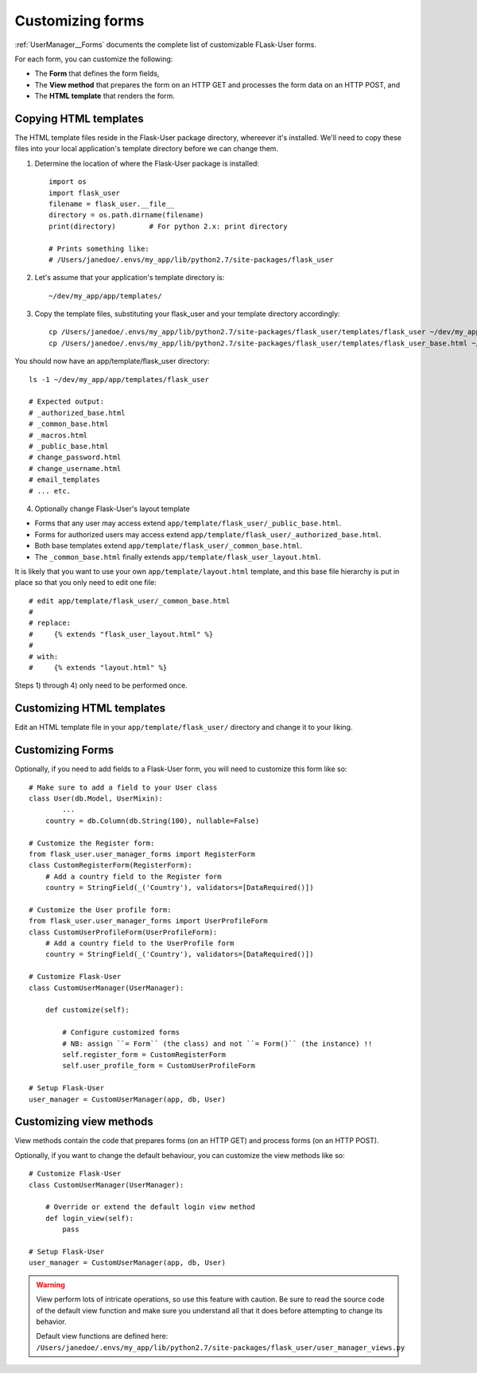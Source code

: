 .. _CustomizeForms:

Customizing forms
=================

:ref:`UserManager__Forms` documents the complete list of customizable FLask-User forms.

For each form, you can customize the following:

- The **Form** that defines the form fields,
- The **View method** that prepares the form on an HTTP GET and processes the form data on an HTTP POST, and
- The **HTML template** that renders the form.

Copying HTML templates
----------------------
The HTML template files reside in the Flask-User package directory, whereever it's installed.
We'll need to copy these files into your local application's template directory before we
can change them.

1) Determine the location of where the Flask-User package is installed::

    import os
    import flask_user
    filename = flask_user.__file__
    directory = os.path.dirname(filename)
    print(directory)        # For python 2.x: print directory

    # Prints something like:
    # /Users/janedoe/.envs/my_app/lib/python2.7/site-packages/flask_user

2) Let's assume that your application's template directory is::

    ~/dev/my_app/app/templates/

3) Copy the template files, substituting your flask_user and your template directory accordingly::

    cp /Users/janedoe/.envs/my_app/lib/python2.7/site-packages/flask_user/templates/flask_user ~/dev/my_app/app/templates/.
    cp /Users/janedoe/.envs/my_app/lib/python2.7/site-packages/flask_user/templates/flask_user_base.html ~/dev/my_app/app/templates/.

You should now have an app/template/flask_user directory::

    ls -1 ~/dev/my_app/app/templates/flask_user

    # Expected output:
    # _authorized_base.html
    # _common_base.html
    # _macros.html
    # _public_base.html
    # change_password.html
    # change_username.html
    # email_templates
    # ... etc.

4) Optionally change Flask-User's layout template

- Forms that any user may access extend ``app/template/flask_user/_public_base.html``.
- Forms for authorized users may access extend ``app/template/flask_user/_authorized_base.html``.
- Both base templates extend ``app/template/flask_user/_common_base.html``.
- The ``_common_base.html`` finally extends ``app/template/flask_user_layout.html``.

It is likely that you want to use your own ``app/template/layout.html`` template,
and this base file hierarchy is put in place so that you only need to edit one file::

    # edit app/template/flask_user/_common_base.html
    #
    # replace:
    #     {% extends "flask_user_layout.html" %}
    #
    # with:
    #     {% extends "layout.html" %}

Steps 1) through 4) only need to be performed once.

Customizing HTML templates
--------------------------

Edit an HTML template file in your ``app/template/flask_user/`` directory and change it to your liking.

Customizing Forms
-----------------

Optionally, if you need to add fields to a Flask-User form, you will need to customize this form like so::

    # Make sure to add a field to your User class
    class User(db.Model, UserMixin):
            ...
        country = db.Column(db.String(100), nullable=False)

    # Customize the Register form:
    from flask_user.user_manager_forms import RegisterForm
    class CustomRegisterForm(RegisterForm):
        # Add a country field to the Register form
        country = StringField(_('Country'), validators=[DataRequired()])

    # Customize the User profile form:
    from flask_user.user_manager_forms import UserProfileForm
    class CustomUserProfileForm(UserProfileForm):
        # Add a country field to the UserProfile form
        country = StringField(_('Country'), validators=[DataRequired()])

    # Customize Flask-User
    class CustomUserManager(UserManager):

        def customize(self):

            # Configure customized forms
            # NB: assign ``= Form`` (the class) and not ``= Form()`` (the instance) !!
            self.register_form = CustomRegisterForm
            self.user_profile_form = CustomUserProfileForm

    # Setup Flask-User
    user_manager = CustomUserManager(app, db, User)

.. seealso::

    Notice that in a simple use case like this, the form will work without customizing
    the accompanying view method. This is because WTForm's ``populate_obj()`` function
    knows how to move data from ``form.country.data`` to ``user.country``
    (as long as the attribute names are identical).

.. seealso:: :ref:`UserManager__Forms` for a complete list of customizable forms.

Customizing view methods
------------------------

View methods contain the code that prepares forms (on an HTTP GET) and process forms (on an HTTP POST).

Optionally, if you want to change the default behaviour, you can customize the view methods like so::


    # Customize Flask-User
    class CustomUserManager(UserManager):

        # Override or extend the default login view method
        def login_view(self):
            pass

    # Setup Flask-User
    user_manager = CustomUserManager(app, db, User)

.. warning::

    View perform lots of intricate operations, so use this feature with caution.
    Be sure to read the source code of the default view function and make sure you understand
    all that it does before attempting to change its behavior.

    | Default view functions are defined here:
    | ``/Users/janedoe/.envs/my_app/lib/python2.7/site-packages/flask_user/user_manager_views.py``

.. seealso:: :ref:`UserManager__Views` for a complete list of customizable view methods.

